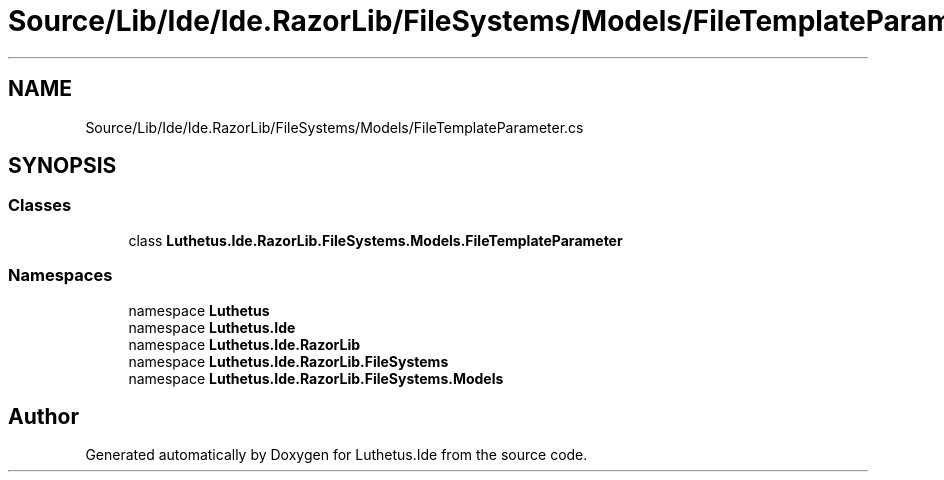 .TH "Source/Lib/Ide/Ide.RazorLib/FileSystems/Models/FileTemplateParameter.cs" 3 "Version 1.0.0" "Luthetus.Ide" \" -*- nroff -*-
.ad l
.nh
.SH NAME
Source/Lib/Ide/Ide.RazorLib/FileSystems/Models/FileTemplateParameter.cs
.SH SYNOPSIS
.br
.PP
.SS "Classes"

.in +1c
.ti -1c
.RI "class \fBLuthetus\&.Ide\&.RazorLib\&.FileSystems\&.Models\&.FileTemplateParameter\fP"
.br
.in -1c
.SS "Namespaces"

.in +1c
.ti -1c
.RI "namespace \fBLuthetus\fP"
.br
.ti -1c
.RI "namespace \fBLuthetus\&.Ide\fP"
.br
.ti -1c
.RI "namespace \fBLuthetus\&.Ide\&.RazorLib\fP"
.br
.ti -1c
.RI "namespace \fBLuthetus\&.Ide\&.RazorLib\&.FileSystems\fP"
.br
.ti -1c
.RI "namespace \fBLuthetus\&.Ide\&.RazorLib\&.FileSystems\&.Models\fP"
.br
.in -1c
.SH "Author"
.PP 
Generated automatically by Doxygen for Luthetus\&.Ide from the source code\&.
